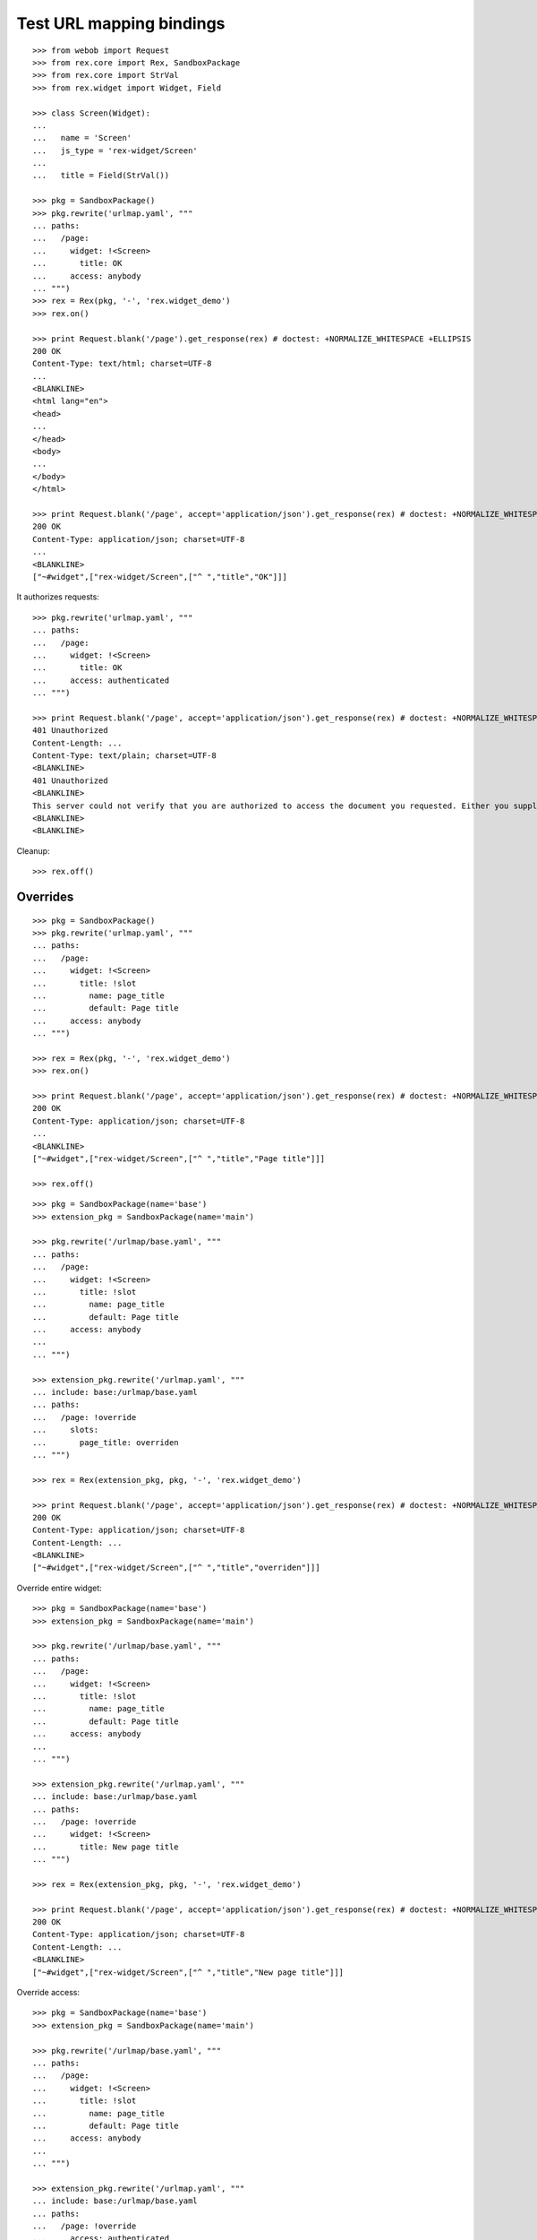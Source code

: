 Test URL mapping bindings
=========================

::

  >>> from webob import Request
  >>> from rex.core import Rex, SandboxPackage
  >>> from rex.core import StrVal
  >>> from rex.widget import Widget, Field

  >>> class Screen(Widget):
  ...
  ...   name = 'Screen'
  ...   js_type = 'rex-widget/Screen'
  ...
  ...   title = Field(StrVal())

  >>> pkg = SandboxPackage()
  >>> pkg.rewrite('urlmap.yaml', """
  ... paths:
  ...   /page:
  ...     widget: !<Screen>
  ...       title: OK
  ...     access: anybody
  ... """)
  >>> rex = Rex(pkg, '-', 'rex.widget_demo')
  >>> rex.on()

  >>> print Request.blank('/page').get_response(rex) # doctest: +NORMALIZE_WHITESPACE +ELLIPSIS
  200 OK
  Content-Type: text/html; charset=UTF-8
  ...
  <BLANKLINE>
  <html lang="en">
  <head>
  ...
  </head>
  <body>
  ...
  </body>
  </html>

  >>> print Request.blank('/page', accept='application/json').get_response(rex) # doctest: +NORMALIZE_WHITESPACE +ELLIPSIS
  200 OK
  Content-Type: application/json; charset=UTF-8
  ...
  <BLANKLINE>
  ["~#widget",["rex-widget/Screen",["^ ","title","OK"]]]

It authorizes requests::

  >>> pkg.rewrite('urlmap.yaml', """
  ... paths:
  ...   /page:
  ...     widget: !<Screen>
  ...       title: OK
  ...     access: authenticated
  ... """)

  >>> print Request.blank('/page', accept='application/json').get_response(rex) # doctest: +NORMALIZE_WHITESPACE +ELLIPSIS
  401 Unauthorized
  Content-Length: ...
  Content-Type: text/plain; charset=UTF-8
  <BLANKLINE>
  401 Unauthorized
  <BLANKLINE>
  This server could not verify that you are authorized to access the document you requested. Either you supplied the wrong credentials (e.g., bad password), or your browser does not understand how to supply the credentials required.
  <BLANKLINE>
  <BLANKLINE>

Cleanup::

  >>> rex.off()

Overrides
---------

::

  >>> pkg = SandboxPackage()
  >>> pkg.rewrite('urlmap.yaml', """
  ... paths:
  ...   /page:
  ...     widget: !<Screen>
  ...       title: !slot
  ...         name: page_title
  ...         default: Page title
  ...     access: anybody
  ... """)

  >>> rex = Rex(pkg, '-', 'rex.widget_demo')
  >>> rex.on()

  >>> print Request.blank('/page', accept='application/json').get_response(rex) # doctest: +NORMALIZE_WHITESPACE +ELLIPSIS
  200 OK
  Content-Type: application/json; charset=UTF-8
  ...
  <BLANKLINE>
  ["~#widget",["rex-widget/Screen",["^ ","title","Page title"]]]

  >>> rex.off()

::

  >>> pkg = SandboxPackage(name='base')
  >>> extension_pkg = SandboxPackage(name='main')

  >>> pkg.rewrite('/urlmap/base.yaml', """
  ... paths:
  ...   /page:
  ...     widget: !<Screen>
  ...       title: !slot
  ...         name: page_title
  ...         default: Page title
  ...     access: anybody
  ...
  ... """)

  >>> extension_pkg.rewrite('/urlmap.yaml', """
  ... include: base:/urlmap/base.yaml
  ... paths:
  ...   /page: !override
  ...     slots:
  ...       page_title: overriden
  ... """)

  >>> rex = Rex(extension_pkg, pkg, '-', 'rex.widget_demo')

  >>> print Request.blank('/page', accept='application/json').get_response(rex) # doctest: +NORMALIZE_WHITESPACE +ELLIPSIS
  200 OK
  Content-Type: application/json; charset=UTF-8
  Content-Length: ...
  <BLANKLINE>
  ["~#widget",["rex-widget/Screen",["^ ","title","overriden"]]]

Override entire widget::

  >>> pkg = SandboxPackage(name='base')
  >>> extension_pkg = SandboxPackage(name='main')

  >>> pkg.rewrite('/urlmap/base.yaml', """
  ... paths:
  ...   /page:
  ...     widget: !<Screen>
  ...       title: !slot
  ...         name: page_title
  ...         default: Page title
  ...     access: anybody
  ...
  ... """)

  >>> extension_pkg.rewrite('/urlmap.yaml', """
  ... include: base:/urlmap/base.yaml
  ... paths:
  ...   /page: !override
  ...     widget: !<Screen>
  ...       title: New page title
  ... """)

  >>> rex = Rex(extension_pkg, pkg, '-', 'rex.widget_demo')

  >>> print Request.blank('/page', accept='application/json').get_response(rex) # doctest: +NORMALIZE_WHITESPACE +ELLIPSIS
  200 OK
  Content-Type: application/json; charset=UTF-8
  Content-Length: ...
  <BLANKLINE>
  ["~#widget",["rex-widget/Screen",["^ ","title","New page title"]]]

Override access::

  >>> pkg = SandboxPackage(name='base')
  >>> extension_pkg = SandboxPackage(name='main')

  >>> pkg.rewrite('/urlmap/base.yaml', """
  ... paths:
  ...   /page:
  ...     widget: !<Screen>
  ...       title: !slot
  ...         name: page_title
  ...         default: Page title
  ...     access: anybody
  ...
  ... """)

  >>> extension_pkg.rewrite('/urlmap.yaml', """
  ... include: base:/urlmap/base.yaml
  ... paths:
  ...   /page: !override
  ...     access: authenticated
  ... """)

  >>> rex = Rex(extension_pkg, pkg, '-', 'rex.widget_demo')

  >>> print Request.blank('/page', accept='application/json').get_response(rex) # doctest: +NORMALIZE_WHITESPACE +ELLIPSIS
  401 Unauthorized
  ...
  Content-Type: text/plain; charset=UTF-8
  <BLANKLINE>
  401 Unauthorized
  ...

::

  >>> pkg = SandboxPackage(name='base')
  >>> extension_pkg = SandboxPackage(name='main')

  >>> pkg.rewrite('/urlmap/base.yaml', """
  ... paths:
  ...   /page:
  ...     widget: !<Screen>
  ...       title: !slot
  ...         name: page_title
  ...         default: Page title
  ...     access: anybody
  ... """)

  >>> extension_pkg.rewrite('/urlmap.yaml', """
  ... include: base:/urlmap/base.yaml
  ... paths:
  ...   /page: !override
  ...     slots:
  ...       page_title: 1
  ... """)

  >>> rex = Rex(extension_pkg, pkg, '-', 'rex.widget_demo') # doctest: +ELLIPSIS
  Traceback (most recent call last):
  ...
  Error: Expected a string
  Got:
      1
  While parsing:
      ".../urlmap.yaml", line 6
  While validating field:
      title
  Of widget:
      Screen
  While initializing RexDB application:
      SandboxPackage('main')
      SandboxPackage('base')
      -
      rex.widget_demo
